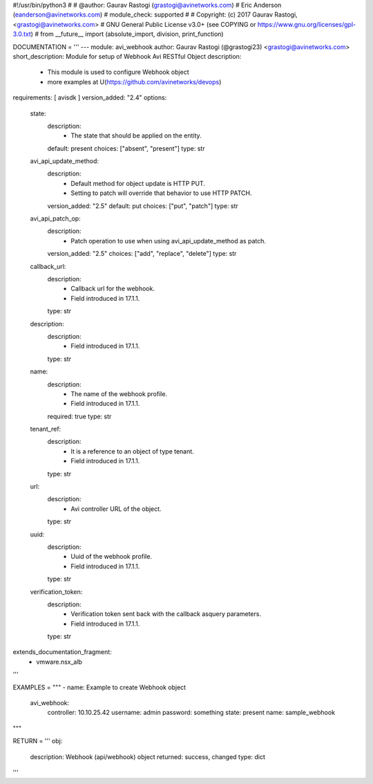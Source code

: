 #!/usr/bin/python3
#
# @author: Gaurav Rastogi (grastogi@avinetworks.com)
#          Eric Anderson (eanderson@avinetworks.com)
# module_check: supported
#
# Copyright: (c) 2017 Gaurav Rastogi, <grastogi@avinetworks.com>
# GNU General Public License v3.0+ (see COPYING or https://www.gnu.org/licenses/gpl-3.0.txt)
#
from __future__ import (absolute_import, division, print_function)


DOCUMENTATION = '''
---
module: avi_webhook
author: Gaurav Rastogi (@grastogi23) <grastogi@avinetworks.com>
short_description: Module for setup of Webhook Avi RESTful Object
description:
    - This module is used to configure Webhook object
    - more examples at U(https://github.com/avinetworks/devops)
requirements: [ avisdk ]
version_added: "2.4"
options:
    state:
        description:
            - The state that should be applied on the entity.
        default: present
        choices: ["absent", "present"]
        type: str
    avi_api_update_method:
        description:
            - Default method for object update is HTTP PUT.
            - Setting to patch will override that behavior to use HTTP PATCH.
        version_added: "2.5"
        default: put
        choices: ["put", "patch"]
        type: str
    avi_api_patch_op:
        description:
            - Patch operation to use when using avi_api_update_method as patch.
        version_added: "2.5"
        choices: ["add", "replace", "delete"]
        type: str
    callback_url:
        description:
            - Callback url for the webhook.
            - Field introduced in 17.1.1.
        type: str
    description:
        description:
            - Field introduced in 17.1.1.
        type: str
    name:
        description:
            - The name of the webhook profile.
            - Field introduced in 17.1.1.
        required: true
        type: str
    tenant_ref:
        description:
            - It is a reference to an object of type tenant.
            - Field introduced in 17.1.1.
        type: str
    url:
        description:
            - Avi controller URL of the object.
        type: str
    uuid:
        description:
            - Uuid of the webhook profile.
            - Field introduced in 17.1.1.
        type: str
    verification_token:
        description:
            - Verification token sent back with the callback asquery parameters.
            - Field introduced in 17.1.1.
        type: str
extends_documentation_fragment:
    - vmware.nsx_alb
'''

EXAMPLES = """
- name: Example to create Webhook object
  avi_webhook:
    controller: 10.10.25.42
    username: admin
    password: something
    state: present
    name: sample_webhook
"""

RETURN = '''
obj:
    description: Webhook (api/webhook) object
    returned: success, changed
    type: dict
'''



